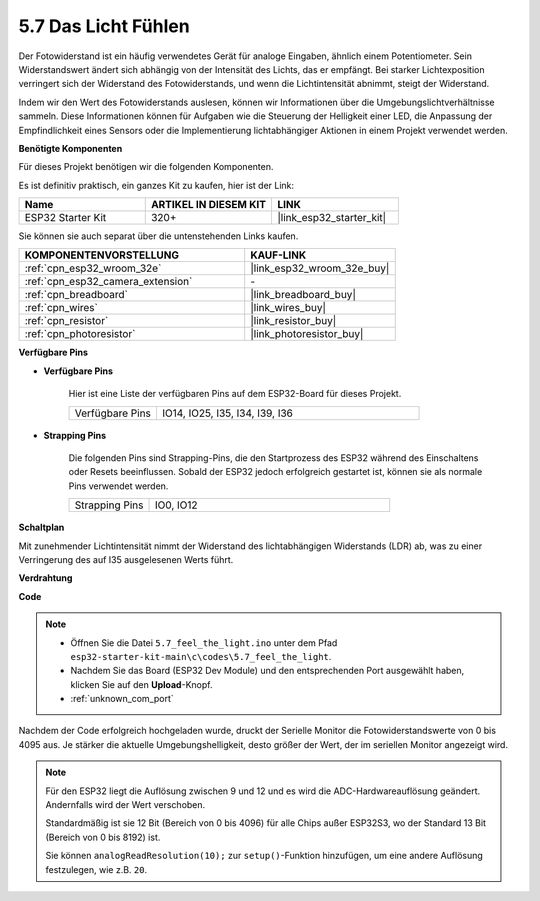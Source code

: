 .. _ar_photoresistor:

5.7 Das Licht Fühlen
===========================

Der Fotowiderstand ist ein häufig verwendetes Gerät für analoge Eingaben, ähnlich einem Potentiometer. Sein Widerstandswert ändert sich abhängig von der Intensität des Lichts, das er empfängt. Bei starker Lichtexposition verringert sich der Widerstand des Fotowiderstands, und wenn die Lichtintensität abnimmt, steigt der Widerstand.

Indem wir den Wert des Fotowiderstands auslesen, können wir Informationen über die Umgebungslichtverhältnisse sammeln. Diese Informationen können für Aufgaben wie die Steuerung der Helligkeit einer LED, die Anpassung der Empfindlichkeit eines Sensors oder die Implementierung lichtabhängiger Aktionen in einem Projekt verwendet werden.

**Benötigte Komponenten**

Für dieses Projekt benötigen wir die folgenden Komponenten.

Es ist definitiv praktisch, ein ganzes Kit zu kaufen, hier ist der Link:

.. list-table::
    :widths: 20 20 20
    :header-rows: 1

    *   - Name
        - ARTIKEL IN DIESEM KIT
        - LINK
    *   - ESP32 Starter Kit
        - 320+
        - |link_esp32_starter_kit|

Sie können sie auch separat über die untenstehenden Links kaufen.

.. list-table::
    :widths: 30 20
    :header-rows: 1

    *   - KOMPONENTENVORSTELLUNG
        - KAUF-LINK

    *   - :ref:`cpn_esp32_wroom_32e`
        - |link_esp32_wroom_32e_buy|
    *   - :ref:`cpn_esp32_camera_extension`
        - \-
    *   - :ref:`cpn_breadboard`
        - |link_breadboard_buy|
    *   - :ref:`cpn_wires`
        - |link_wires_buy|
    *   - :ref:`cpn_resistor`
        - |link_resistor_buy|
    *   - :ref:`cpn_photoresistor`
        - |link_photoresistor_buy|

**Verfügbare Pins**

* **Verfügbare Pins**

    Hier ist eine Liste der verfügbaren Pins auf dem ESP32-Board für dieses Projekt.

    .. list-table::
        :widths: 5 15

        *   - Verfügbare Pins
            - IO14, IO25, I35, I34, I39, I36


* **Strapping Pins**

    Die folgenden Pins sind Strapping-Pins, die den Startprozess des ESP32 während des Einschaltens oder Resets beeinflussen. Sobald der ESP32 jedoch erfolgreich gestartet ist, können sie als normale Pins verwendet werden.

    .. list-table::
        :widths: 5 15

        *   - Strapping Pins
            - IO0, IO12

**Schaltplan**

.. image:: ../../img/circuit/circuit_5.7_photoresistor.png

Mit zunehmender Lichtintensität nimmt der Widerstand des lichtabhängigen Widerstands (LDR) ab, was zu einer Verringerung des auf I35 ausgelesenen Werts führt.

**Verdrahtung**

.. image:: ../../img/wiring/5.7_photoresistor_bb.png

**Code**

.. note::

    * Öffnen Sie die Datei ``5.7_feel_the_light.ino`` unter dem Pfad ``esp32-starter-kit-main\c\codes\5.7_feel_the_light``.
    * Nachdem Sie das Board (ESP32 Dev Module) und den entsprechenden Port ausgewählt haben, klicken Sie auf den **Upload**-Knopf.
    * :ref:`unknown_com_port`
    
    
.. raw:: html

    <iframe src=https://create.arduino.cc/editor/sunfounder01/58b494c7-eef4-4476-af65-4823cef13f90/preview?embed style="height:510px;width:100%;margin:10px 0" frameborder=0></iframe>

Nachdem der Code erfolgreich hochgeladen wurde, druckt der Serielle Monitor die Fotowiderstandswerte von 0 bis 4095 aus. 
Je stärker die aktuelle Umgebungshelligkeit, desto größer der Wert, der im seriellen Monitor angezeigt wird.

.. note::
    Für den ESP32 liegt die Auflösung zwischen 9 und 12 und es wird die ADC-Hardwareauflösung geändert. Andernfalls wird der Wert verschoben.

    Standardmäßig ist sie 12 Bit (Bereich von 0 bis 4096) für alle Chips außer ESP32S3, wo der Standard 13 Bit (Bereich von 0 bis 8192) ist.

    Sie können ``analogReadResolution(10);`` zur ``setup()``-Funktion hinzufügen, um eine andere Auflösung festzulegen, wie z.B. ``20``.

    
